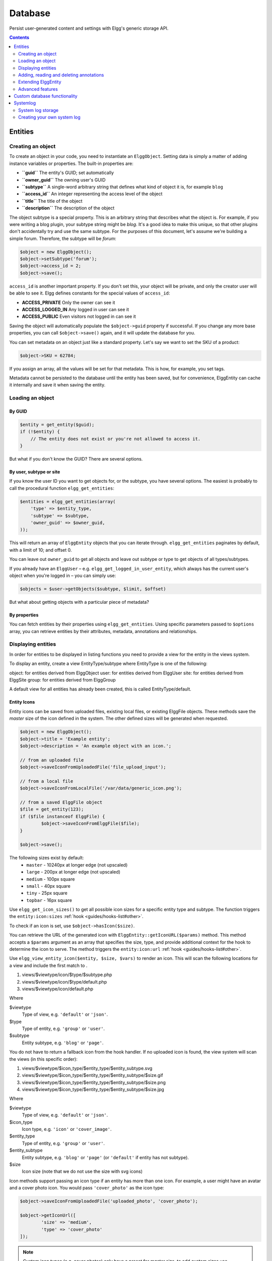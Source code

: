Database
########

Persist user-generated content and settings with Elgg's generic storage API.

.. contents:: Contents
   :local:
   :depth: 2

Entities
========

Creating an object
------------------

To create an object in your code, you need to instantiate an
``ElggObject``. Setting data is simply a matter of adding instance
variables or properties. The built-in properties are:

-  **``guid``** The entity's GUID; set automatically
-  **``owner_guid``** The owning user's GUID
-  **``subtype``** A single-word arbitrary string that defines what kind
   of object it is, for example ``blog``
-  **``access_id``** An integer representing the access level of the
   object
-  **``title``** The title of the object
-  **``description``** The description of the object

The object subtype is a special property. This is an arbitrary string
that describes what the object is. For example, if you were writing a
blog plugin, your subtype string might be *blog*. It's a good idea to
make this unique, so that other plugins don't accidentally try and use
the same subtype. For the purposes of this document, let's assume we're
building a simple forum. Therefore, the subtype will be *forum*:

.. code-block:: php

    $object = new ElggObject();
    $object->setSubtype('forum');
    $object->access_id = 2;
    $object->save();
    
``access_id`` is another important property. If you don't set this, your
object will be private, and only the creator user will be able to see
it. Elgg defines constants for the special values of ``access_id``:

-  **ACCESS_PRIVATE** Only the owner can see it
-  **ACCESS_LOGGED_IN** Any logged in user can see it
-  **ACCESS_PUBLIC** Even visitors not logged in can see it

Saving the object will automatically populate the ``$object->guid``
property if successful. If you change any more base properties, you can
call ``$object->save()`` again, and it will update the database for you.

You can set metadata on an object just like a standard property. Let's
say we want to set the SKU of a product:

.. code-block:: php

    $object->SKU = 62784;

If you assign an array, all the values will be set for that metadata.
This is how, for example, you set tags.

Metadata cannot be persisted to the database until the entity has been
saved, but for convenience, ElggEntity can cache it internally and save
it when saving the entity.

Loading an object
-----------------

By GUID
~~~~~~~

.. code-block:: php

    $entity = get_entity($guid);
    if (!$entity) {
        // The entity does not exist or you're not allowed to access it.
    }

But what if you don't know the GUID? There are several options.

By user, subtype or site
~~~~~~~~~~~~~~~~~~~~~~~~

If you know the user ID you want to get objects for, or the subtype, you have several options.
The easiest is probably to call the procedural function ``elgg_get_entities``:

.. code-block:: php

    $entities = elgg_get_entities(array(
        'type' => $entity_type,
        'subtype' => $subtype,
        'owner_guid' => $owner_guid,
    ));

This will return an array of ``ElggEntity`` objects that you can iterate
through. ``elgg_get_entities`` paginates by default, with a limit of 10;
and offset 0.

You can leave out ``owner_guid`` to get all objects and leave out subtype
or type to get objects of all types/subtypes.

If you already have an ``ElggUser`` – e.g. ``elgg_get_logged_in_user_entity``,
which always has the current user's object when you're logged in – you can
simply use:

.. code-block:: php

    $objects = $user->getObjects($subtype, $limit, $offset)

But what about getting objects with a particular piece of metadata?

By properties
~~~~~~~~~~~~~

You can fetch entities by their properties using ``elgg_get_entities``. Using specific parameters passed to ``$options``
array, you can retrieve entities by their attributes, metadata, annotations and relationships.


Displaying entities
-------------------

In order for entities to be displayed in listing functions you need
to provide a view for the entity in the views system.

To display an entity, create a view EntityType/subtype where EntityType
is one of the following:

object: for entities derived from ElggObject
user: for entities derived from ElggUser
site: for entities derived from ElggSite
group: for entities derived from ElggGroup

A default view for all entities has already been created, this is called
EntityType/default.

.. _guides/database#entity-icons:

Entity Icons
~~~~~~~~~~~~

Entity icons can be saved from uploaded files, existing local files, or existing ElggFile 
objects. These methods save the `master` size of the icon defined in the system. The other defined sizes will be generated when requested.

.. code-block:: php

	$object = new ElggObject();
	$object->title = 'Example entity';
	$object->description = 'An example object with an icon.';
	
	// from an uploaded file
	$object->saveIconFromUploadedFile('file_upload_input');

	// from a local file
	$object->saveIconFromLocalFile('/var/data/generic_icon.png');

	// from a saved ElggFile object
	$file = get_entity(123);
	if ($file instanceof ElggFile) {
		$object->saveIconFromElggFile($file);
	}
	
	$object->save();

The following sizes exist by default: 
 * ``master`` - 10240px at longer edge (not upscaled)
 * ``large`` - 200px at longer edge (not upscaled)
 * ``medium`` - 100px square
 * ``small`` - 40px square
 * ``tiny`` - 25px square
 * ``topbar`` - 16px square

Use ``elgg_get_icon_sizes()`` to get all possible icon sizes for a specific entity type and subtype.
The function triggers the ``entity:icon:sizes`` :ref:`hook <guides/hooks-list#other>`.

To check if an icon is set, use ``$object->hasIcon($size)``.

You can retrieve the URL of the generated icon with ``ElggEntity::getIconURL($params)`` method.
This method accepts a ``$params`` argument as an array that specifies the size, type, and provide 
additional context for the hook to determine the icon to serve. 
The method triggers the ``entity:icon:url`` :ref:`hook <guides/hooks-list#other>`.

Use ``elgg_view_entity_icon($entity, $size, $vars)`` to render an icon. This will scan the following
locations for a view and include the first match to .

#. views/$viewtype/icon/$type/$subtype.php
#. views/$viewtype/icon/$type/default.php
#. views/$viewtype/icon/default.php

Where

$viewtype
	Type of view, e.g. ``'default'`` or ``'json'``.
$type
	Type of entity, e.g. ``'group'`` or ``'user'``.
$subtype
	Entity subtype, e.g. ``'blog'`` or ``'page'``.

You do not have to return a fallback icon from the hook handler. If no uploaded icon is found,
the view system will scan the views (in this specific order):

#. views/$viewtype/$icon_type/$entity_type/$entity_subtype.svg
#. views/$viewtype/$icon_type/$entity_type/$entity_subtype/$size.gif
#. views/$viewtype/$icon_type/$entity_type/$entity_subtype/$size.png
#. views/$viewtype/$icon_type/$entity_type/$entity_subtype/$size.jpg

Where

$viewtype
	Type of view, e.g. ``'default'`` or ``'json'``.
$icon_type
	Icon type, e.g. ``'icon'`` or ``'cover_image'``.
$entity_type
	Type of entity, e.g. ``'group'`` or ``'user'``.
$entity_subtype
	Entity subtype, e.g. ``'blog'`` or ``'page'`` (or ``'default'`` if entity has not subtype).
$size
    Icon size (note that we do not use the size with svg icons)

Icon methods support passing an icon type if an entity has more than one icon. For example, a user
might have an avatar and a cover photo icon. You would pass ``'cover_photo'`` as the icon type:

.. code-block:: php

	$object->saveIconFromUploadedFile('uploaded_photo', 'cover_photo');

	$object->getIconUrl([
		'size' => 'medium',
		'type' => 'cover_photo'
	]);


.. note::
	
	Custom icon types (e.g. cover photos) only have a preset for `master` size, to add custom sizes
	use ``entity:<icon_type>:url`` :ref:`hook <guides/hooks-list#other>` to configure them.

By default icons will be stored in ``/icons/<icon_type>/<size>.jpg`` relative to entity's directory on filestore.
To provide an alternative location, use the ``entity:<icon_type>:file`` :ref:`hook <guides/hooks-list#other>`.

Adding, reading and deleting annotations
----------------------------------------

Annotations could be used, for example, to track ratings. To annotate an
entity you can use the object's ``annotate()`` method. For example, to
give a blog post a rating of 5, you could use:

.. code-block:: php

    $blog_post->annotate('rating', 5);

.. _view: Views

To retrieve the ratings on the blog post, use
``$blogpost->getAnnotations('rating')`` and if you want to delete an
annotation, you can operate on the ``ElggAnnotation`` class, eg
``$annotation->delete()``.

Retrieving a single annotation can be done with ``get_annotation()`` if
you have the annotation's ID. If you delete an ElggEntity of any kind,
all its metadata, annotations, and relationships will be automatically
deleted as well.

Extending ElggEntity
--------------------

If you derive from one of the Elgg core classes, you'll need to tell
Elgg how to properly instantiate the new type of object so that
get\_entity() et al. will return the appropriate PHP class. For example,
if I customize ElggGroup in a class called "Committee", I need to make
Elgg aware of the new mapping. Following is an example class extension:

.. code-block:: php

    // Class source
    class Committee extends ElggGroup {

        protected function initializeAttributes() {
            parent::initializeAttributes();
            $this->attributes['subtype'] = 'committee';
        }

        // more customizations here
    }

In your plugins ``elgg-plugin.php`` file add the ``entities`` section.

.. code-block:: php

    <?php // mod/example/elgg-plugin.php
    return [
        // entities registration
        'entities' => [
			[
				'type' => 'group',
				'subtype' => 'committee',
				'class' => 'Committee',
				'capabilities' => [
					'searchable' => true,
				], 
			],
		],
    ];
    
The entities will be registered upon activation of the plugin.
    
Now if you invoke ``get_entity()`` with the GUID of a committee object,
you'll get back an object of type Committee.

Advanced features
-----------------

Entity URLs
~~~~~~~~~~~

Entity urls are provided by the ``getURL()`` interface and provide the
Elgg framework with a common way of directing users to the appropriate
display handler for any given object.

For example, a profile page in the case of users.

The url is set using the ``elgg\_register\_entity\_url\_handler()``
function. The function you register must return the appropriate url for
the given type - this itself can be an address set up by a page handler.

.. _getURL(): http://reference.elgg.org/classElggEntity.html#778536251179055d877d3ddb15deeffd
.. _elgg\_register\_entity\_url\_handler(): http://reference.elgg.org/entities_8php.html#f28d3b403f90c91a715b81334eb59893

The default handler is to use the default export interface.

Entity loading performance
~~~~~~~~~~~~~~~~~~~~~~~~~~

``elgg_get_entities`` has a couple options that can sometimes be useful to improve performance.

- **preload_owners**: If the entities fetched will be displayed in a list with the owner information, you can set this option to ``true`` to efficiently load the owner users of the fetched entities.
- **preload_containers**: If the entities fetched will be displayed in a list using info from their containers, you can set this option to ``true`` to efficiently load them.
- **distinct**: When Elgg fetches entities using an SQL query, Elgg must be sure that each entity row appears only once in the result set. By default it includes a ``DISTINCT`` modifier on the GUID column to enforce this, but some queries naturally return unique entities. Setting the ``distinct`` option to false will remove this modifier, and rely on the query to enforce its own uniqueness.

The internals of Elgg entity queries is a complex subject and it's recommended to seek help on the Elgg Community site before using the ``distinct`` option.

Custom database functionality
=============================

It is strongly recommended to use entities wherever possible. However, Elgg supports custom SQL queries using the database API.

Systemlog
=========

.. note::

   This section need some attention and will contain outdated information

The default Elgg system log is a simple way of recording what happens within an Elgg system. It's viewable and searchable directly from the administration panel.

System log storage
------------------

A system log row is stored whenever an event concerning an object whose class implements the :doc:`/design/loggable` interface is triggered. ``ElggEntity`` and ``ElggExtender`` implement :doc:`/design/loggable`, so a system log row is created whenever an event is performed on all objects, users, groups, sites, metadata and annotations.

Common events include:

- create
- update
- delete
- login

Creating your own system log
----------------------------

There are some reasons why you might want to create your own system log. For example, you might need to store a full copy of entities when they are updated or deleted, for auditing purposes. You might also need to notify an administrator when certain types of events occur.

To do this, you can create a function that listens to all events for all types of object:

.. code-block:: php

   register_elgg_event_handler('all','all','your_function_name');

Your function can then be defined as:

.. code-block:: php

   function your_function_name($object, $event) {
      if ($object instanceof Loggable) {
         ...
      }
   }

You can then use the extra methods defined by :doc:`/design/loggable` to extract the information you need.
